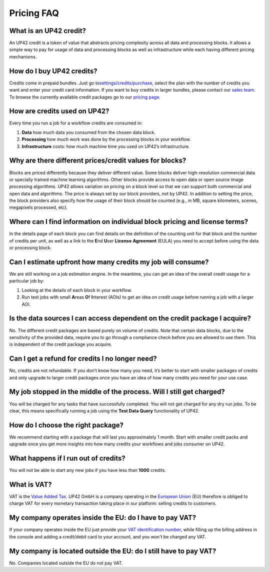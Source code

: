 Pricing FAQ
===========

What is an UP42 credit?
-----------------------

An UP42 credit is a token of value that abstracts pricing complexity
across all data and processing blocks. It allows a simple way to pay for
usage of data and processing blocks as well as infrastructure while each
having different pricing mechanisms.

How do I buy UP42 credits?
--------------------------

Credits come in prepaid bundles. Just go
to\ `settings/credits/purchase <https://up42.com/settings/credit/purchase>`__,
select the plan with the number of credits you want and enter your
credit card information. If you want to buy credits in larger bundles,
please contact our `sales team <mailto:sales@up42.com>`__. To browse the
currently available credit packages go to our `pricing
page <https://up42.com/pricing>`__.

How are credits used on UP42?
-----------------------------

Every time you run a job for a workflow credits are consumed in:

1. **Data** how much data you consumed from the chosen data block.
2. **Processing** how much work was done by the processing blocks in
   your workflow.
3. **Infrastructure** costs: how much machine time you used on UP42’s
   infrastructure.

Why are there different prices/credit values for blocks?
--------------------------------------------------------

Blocks are priced differently because they deliver different value. Some
blocks deliver high-resolution commercial data or specially trained
machine learning algorithms. Other blocks provide access to open data or
open source image processing algorithms. UP42 allows variation on
pricing on a block level so that we can support both commercial and open
data and algorithms. The price is always set by our block providers, not
by UP42. In addition to setting the price, the block providers also
specify how the usage of their block should be counted (e.g., in MB,
square kilometers, scenes, megapixels processed, etc).

Where can I find information on individual block pricing and license terms?
---------------------------------------------------------------------------

In the details page of each block you can find details on the definition
of the counting unit for that block and the number of credits per unit,
as well as a link to the **E**\ nd **U**\ ser **License** **Agreement**
(EULA) you need to accept before using the data or processing block.

Can I estimate upfront how many credits my job will consume?
------------------------------------------------------------

We are still working on a job estimation engine. In the meantime, you
can get an idea of the overall credit usage for a particular job by:

1. Looking at the details of each block in your workflow.
2. Run test jobs with small **A**\ reas **O**\ f **I**\ nterest (AOIs)
   to get an idea on credit usage before running a job with a larger
   AOI.

Is the data sources I can access dependent on the credit package I acquire?
---------------------------------------------------------------------------

No. The different credit packages are based purely on volume of credits.
Note that certain data blocks, due to the sensitivity of the provided
data, require you to go through a compliance check before you are
allowed to use them. This is independent of the credit package you
acquire.

Can I get a refund for credits I no longer need?
------------------------------------------------

No, credits are not refundable. If you don’t know how many you need,
it’s better to start with smaller packages of credits and only upgrade
to larger credit packages once you have an idea of how many credits you
need for your use case.

My job stopped in the middle of the process. Will I still get charged?
----------------------------------------------------------------------

You will be charged for any tasks that have successfully completed. You
will not get charged for any dry run jobs. To be clear, this means
specifically running a job using the **Test Data Query** functionality
of UP42.

How do I choose the right package?
----------------------------------

We recommend starting with a package that will last you approximately 1
month. Start with smaller credit packs and upgrade once you get more
insights into how many credits your workflows and jobs consumer on UP42.

What happens if I run out of credits?
-------------------------------------

You will not be able to start any new jobs if you have less than
**1000** credits.

What is VAT?
------------

VAT is the `Value Added Tax <https://en.wikipedia.org/wiki/Value-added_tax>`__. UP42 GmbH is a
company operating in the `European Union <https://en.wikipedia.org/wiki/European_Union>`__ (EU) therefore is obliged to charge VAT for every monetary transaction taking place in our platform: selling credits to customers.


My company operates inside the EU: do I have to pay VAT?
--------------------------------------------------------

If your company operates inside the EU just provide your
`VAT identification number <https://en.wikipedia.org/wiki/VAT_identification_number#European_Union_VAT_identification_numbers>`__, while
filling up the billing address in the console and adding a credit/debit card to your account, and you won't be charged any VAT.


My company is located outside the EU: do I still have to pay VAT?
-----------------------------------------------------------------

No. Companies located outside the EU do not pay VAT.



.. raw:: html

   <!-- 
   Local Variables:
   eval: (auto-fill-mode 0) 
   eval: (visual-line-mode 1)
   End:
   -->
